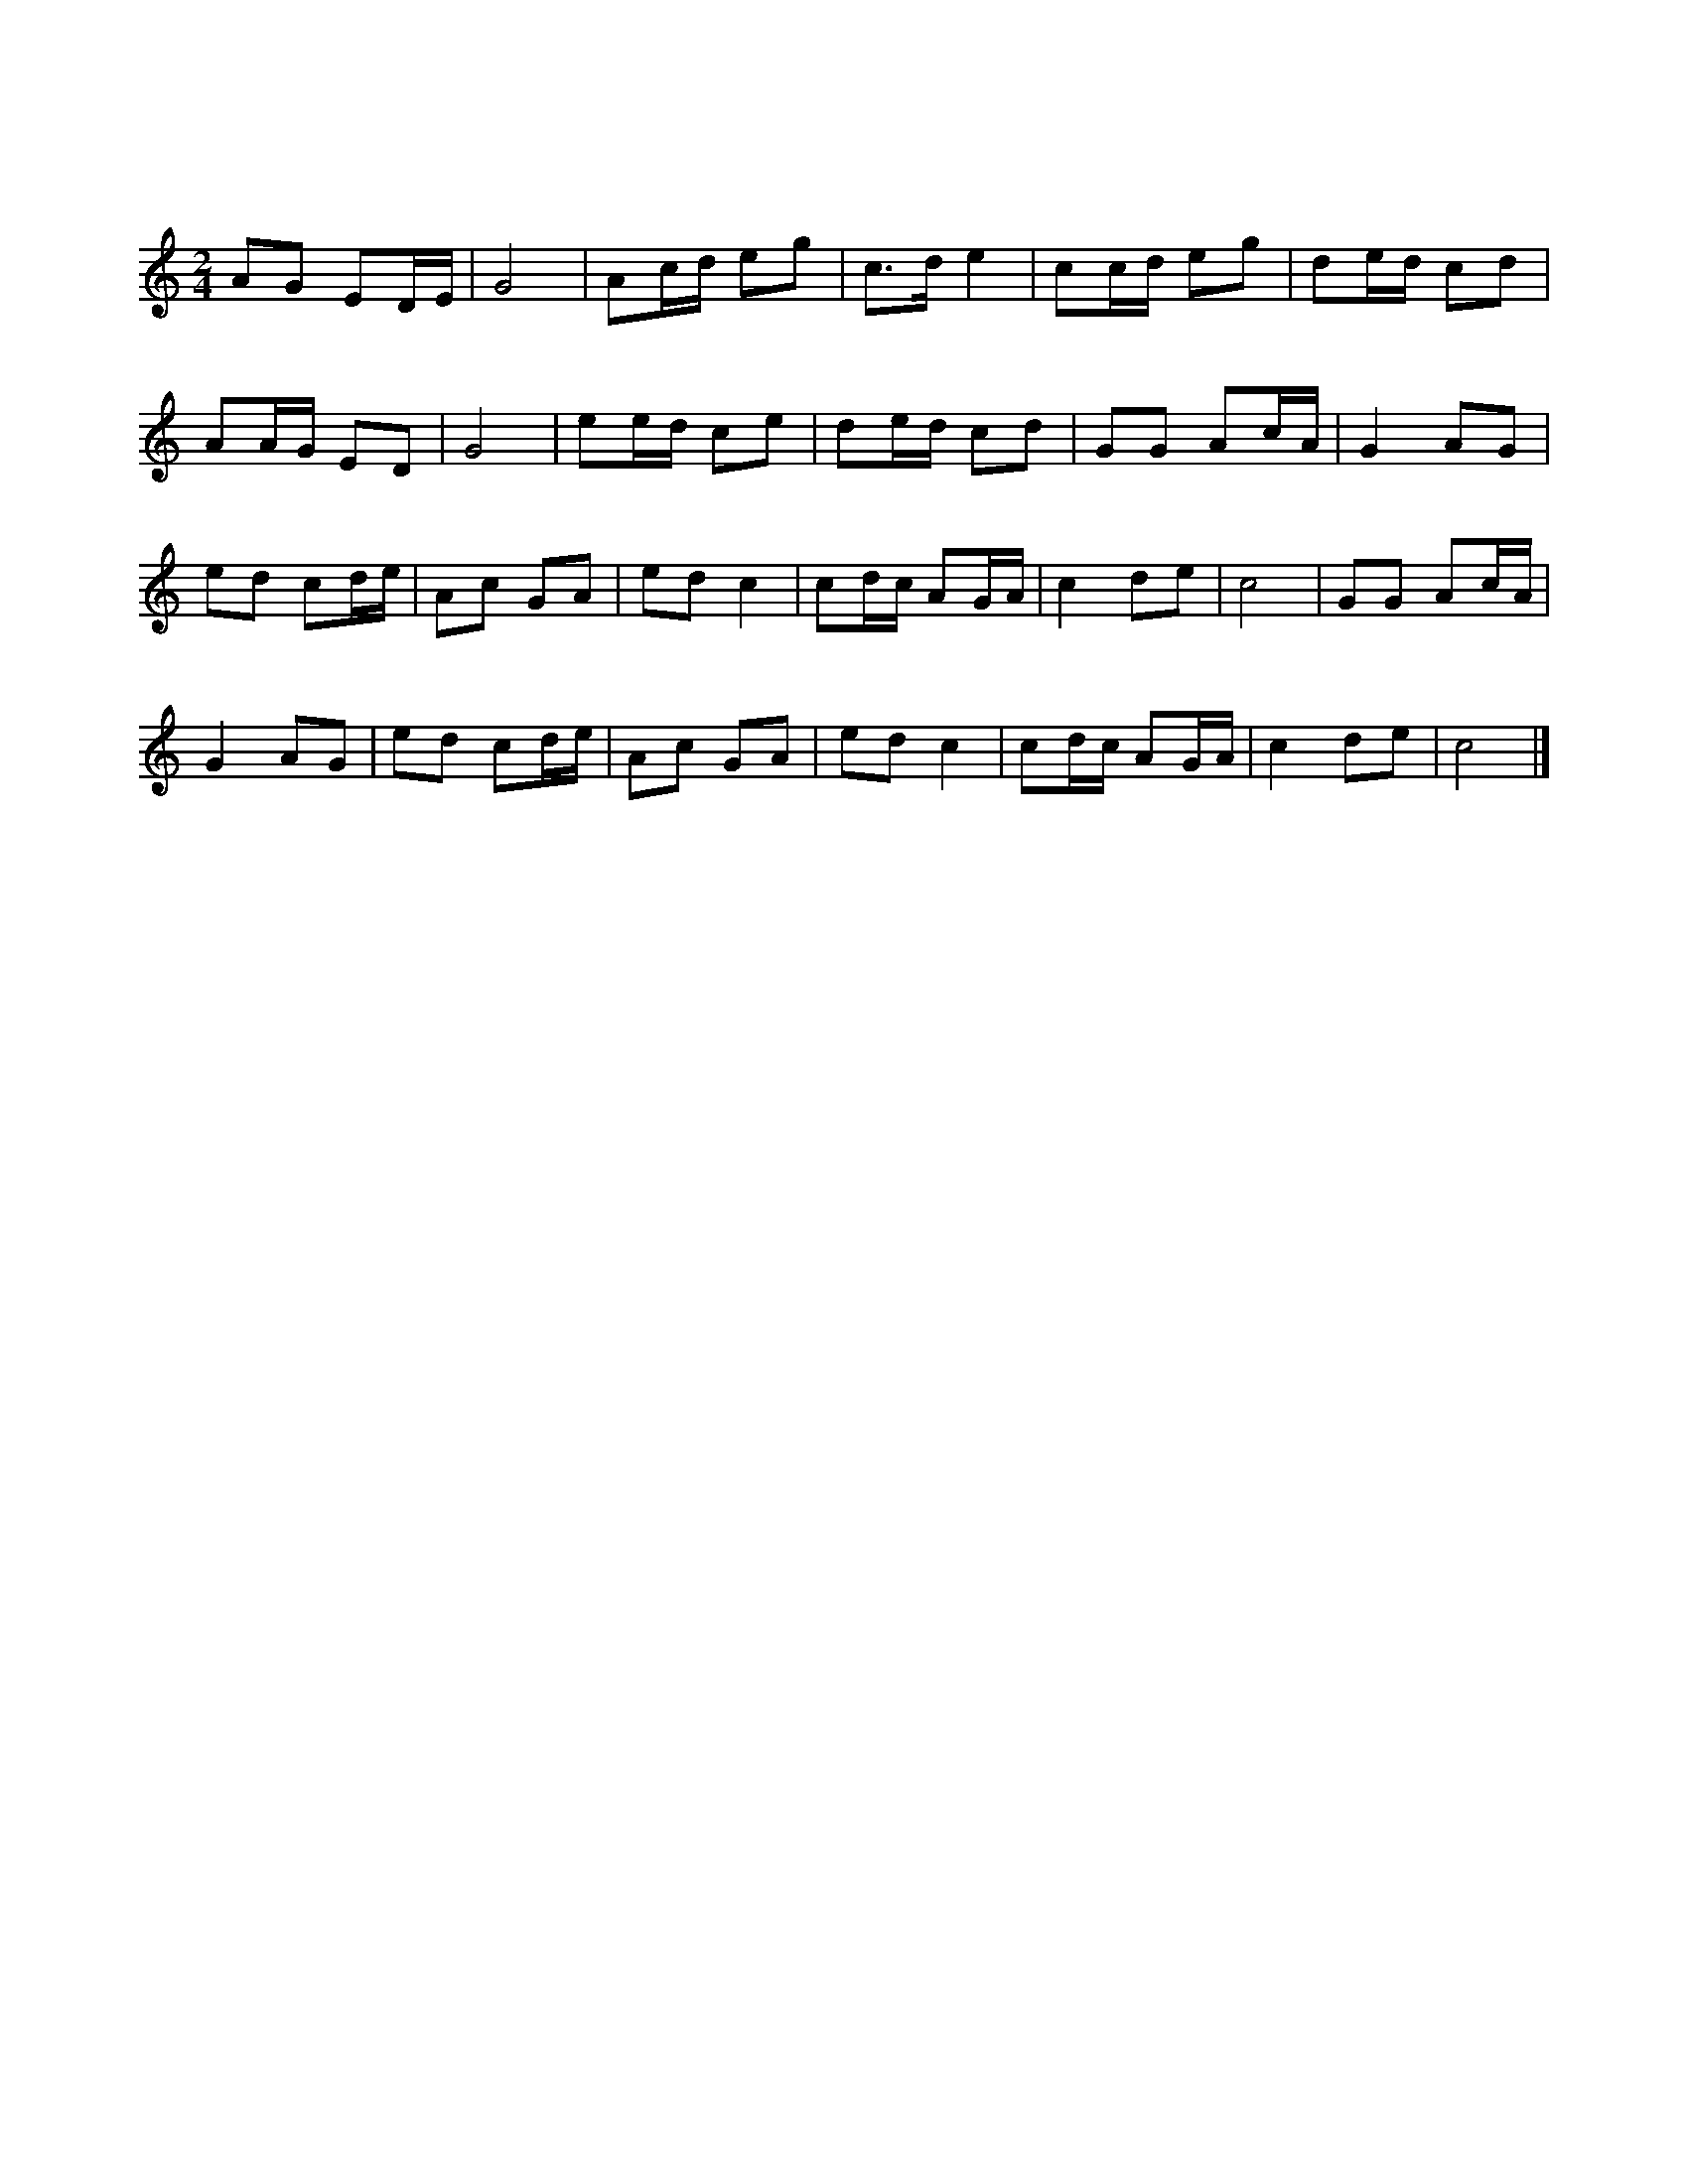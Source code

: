 
X:1
T:知心客
L:1/8
M:2/4
K:C
AG ED/E/ | G4 | Ac/d/ eg | c>d e2 | cc/d/ eg | de/d/ cd |
w: 天 * 缘 * *|吓|巧 * * * *|遇 * *|知 * * 吓 *|知 * * 心 *|
AA/G/ ED | G4 | ee/d/ ce | de/d/ cd | GG Ac/A/ | G2 AG |
w: 客， * * * *||奴 * * 的 *|终 * * 身 *|许 * 了 * *|他 郎 吓，|
ed cd/e/ | Ac GA | ed c2 | cd/c/ AG/A/ | c2 de | c4 | GG Ac/A/ | 
w: 咳 嗽 勒 里 *|困 * 勿 *|着。 * *||||嗳 * 嗳 * *|
G2 AG | ed cd/e/ | Ac GA | ed c2 | cd/c/ AG/A/ | c2 de | c4 |] 
w: 吓， 郎 吓，|咳 嗽 勒 里 *|困 * 勿 *|着。 * *||||

